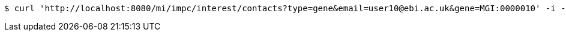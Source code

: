 [source,bash]
----
$ curl 'http://localhost:8080/mi/impc/interest/contacts?type=gene&email=user10@ebi.ac.uk&gene=MGI:0000010' -i -X POST -H 'Accept: application/json'
----